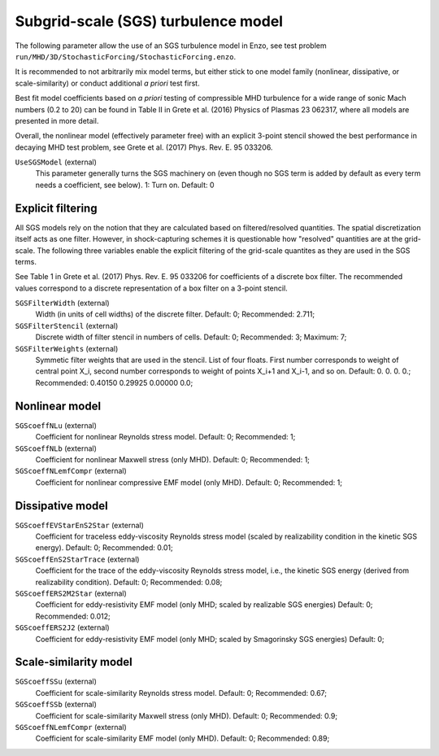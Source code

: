 Subgrid-scale (SGS) turbulence model
~~~~~~~~~~~~~~~~~~~~~~~~~~~~~~~~~~~~

The following parameter allow the use of an SGS turbulence model in
Enzo, see test problem 
``run/MHD/3D/StochasticForcing/StochasticForcing.enzo``.

It is recommended to not arbitrarily mix model terms, but either 
stick to one model family (nonlinear, dissipative, or scale-similarity)
or conduct additional *a priori* test first.

Best fit model coefficients based on *a priori* testing of compressible
MHD turbulence for a wide range of sonic Mach numbers (0.2 to 20) can
be found in Table II in Grete et al. (2016) Physics of Plasmas 23 062317, 
where all models are presented in more detail.

Overall, the nonlinear model (effectively parameter free) 
with an explicit 3-point stencil showed the
best performance in decaying MHD test problem, see 
Grete et al. (2017) Phys. Rev. E. 95 033206.


``UseSGSModel`` (external)
    This parameter generally turns the SGS machinery on (even though
    no SGS term is added by default as every term needs a coefficient, 
    see below). 
    1: Turn on. Default: 0

Explicit filtering
^^^^^^^^^^^^^^^^^^

All SGS models rely on the notion that they are calculated based on
filtered/resolved quantities.
The spatial discretization itself acts as one filter.
However, in shock-capturing schemes it is questionable how "resolved"
quantities are at the grid-scale.
The following three variables enable the explicit filtering of the grid-scale
quantites as they are used in the SGS terms.

See Table 1 in Grete et al. (2017) Phys. Rev. E. 95 033206 for coefficients 
of a discrete box filter.
The recommended values correspond to a discrete representation of a box filter
on a 3-point stencil.


``SGSFilterWidth`` (external)
    Width (in units of cell widths) of the discrete filter. 
    Default: 0; 
    Recommended: 2.711;

``SGSFilterStencil`` (external)
    Discrete width of filter stencil in numbers of cells. 
    Default: 0;
    Recommended: 3;
    Maximum: 7;

``SGSFilterWeights`` (external)
    Symmetic filter weights that are used in the stencil. List of four floats.
    First number corresponds to weight of central point X_i, 
    second number corresponds to weight of points X_i+1 and X_i-1, and so on.
    Default: 0. 0. 0. 0.;
    Recommended: 0.40150 0.29925 0.00000 0.0;

Nonlinear model
^^^^^^^^^^^^^^^

``SGScoeffNLu`` (external)
    Coefficient for nonlinear Reynolds stress model.
    Default: 0;
    Recommended: 1;
    
``SGScoeffNLb`` (external)
    Coefficient for nonlinear Maxwell stress (only MHD).
    Default: 0;
    Recommended: 1;

``SGScoeffNLemfCompr`` (external)
    Coefficient for nonlinear compressive EMF model (only MHD).
    Default: 0;
    Recommended: 1;

Dissipative model
^^^^^^^^^^^^^^^^^

``SGScoeffEVStarEnS2Star`` (external)
    Coefficient for traceless eddy-viscosity Reynolds stress model
    (scaled by realizability condition in the kinetic SGS energy).
    Default: 0;
    Recommended: 0.01;

``SGScoeffEnS2StarTrace`` (external)
    Coefficient for the trace of the eddy-viscosity Reynolds stress model,
    i.e., the kinetic SGS energy (derived from realizability condition).
    Default: 0;
    Recommended: 0.08;

``SGScoeffERS2M2Star`` (external)
    Coefficient for eddy-resistivity EMF model (only MHD; scaled by
    realizable SGS energies)
    Default: 0;
    Recommended: 0.012;

``SGScoeffERS2J2`` (external)
    Coefficient for eddy-resistivity EMF model (only MHD; scaled by
    Smagorinsky SGS energies)
    Default: 0;

Scale-similarity model
^^^^^^^^^^^^^^^^^^^^^^

``SGScoeffSSu`` (external)
    Coefficient for scale-similarity Reynolds stress model.
    Default: 0;
    Recommended: 0.67;
    
``SGScoeffSSb`` (external)
    Coefficient for scale-similarity Maxwell stress (only MHD).
    Default: 0;
    Recommended: 0.9;

``SGScoeffNLemfCompr`` (external)
    Coefficient for scale-similarity EMF model (only MHD).
    Default: 0;
    Recommended: 0.89;

